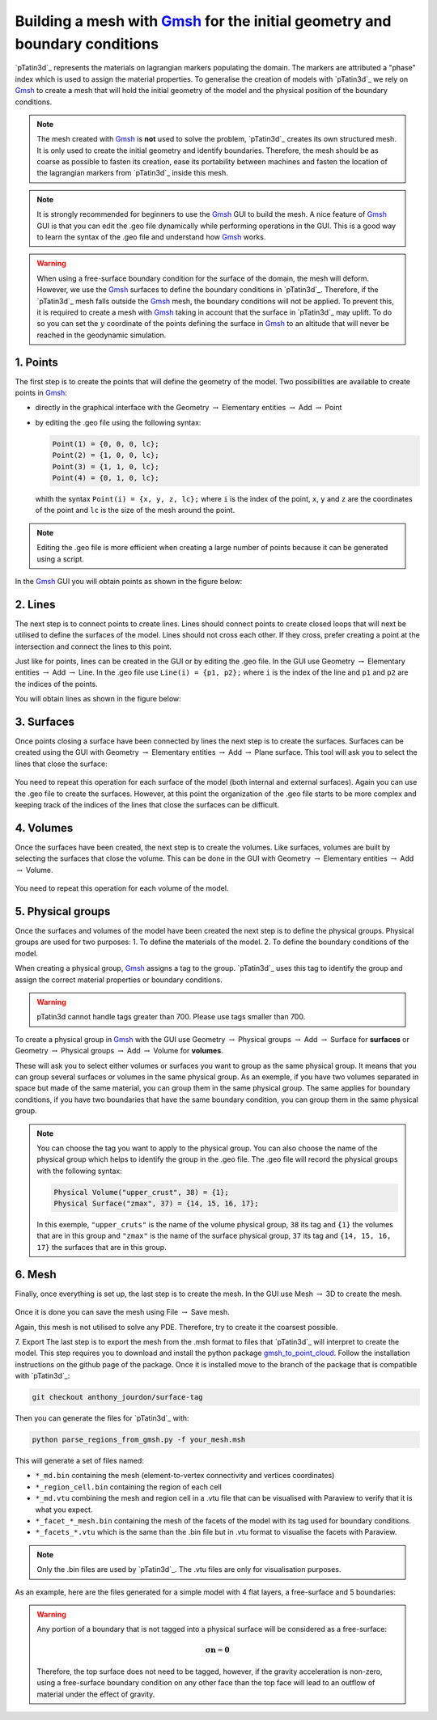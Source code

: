 .. _Gmsh: https://gmsh.info/

Building a mesh with `Gmsh`_ for the initial geometry and boundary conditions
-----------------------------------------------------------------------------
`pTatin3d`_ represents the materials on lagrangian markers populating the domain.
The markers are attributed a "phase" index which is used to assign the material properties.
To generalise the creation of models with `pTatin3d`_ we rely on `Gmsh`_ to create
a mesh that will hold the initial geometry of the model and the physical position of the 
boundary conditions. 

.. note:: 
  The mesh created with `Gmsh`_ is **not** used to solve the problem, `pTatin3d`_
  creates its own structured mesh. 
  It is only used to create the initial geometry and identify boundaries.
  Therefore, the mesh should be as coarse as possible to fasten its creation, ease its
  portability between machines and fasten the location of the lagrangian markers from 
  `pTatin3d`_ inside this mesh.

.. note:: 
  It is strongly recommended for beginners to use the `Gmsh`_ GUI to build the mesh.
  A nice feature of `Gmsh`_ GUI is that you can edit the .geo file dynamically while 
  performing operations in the GUI. This is a good way to learn the syntax of the .geo file
  and understand how `Gmsh`_ works.

.. warning:: 
  When using a free-surface boundary condition for the surface of the domain, the mesh will deform.
  However, we use the `Gmsh`_ surfaces to define the boundary conditions in `pTatin3d`_. 
  Therefore, if the `pTatin3d`_ mesh falls outside the `Gmsh`_ mesh, the boundary conditions will not be applied.
  To prevent this, it is required to create a mesh with `Gmsh`_ taking in account that the surface in `pTatin3d`_ may uplift.
  To do so you can set the :math:`y` coordinate of the points defining the surface in `Gmsh`_ to an altitude that will never
  be reached in the geodynamic simulation.

1. Points
.........
The first step is to create the points that will define the geometry of the model.
Two possibilities are available to create points in `Gmsh`_:

- directly in the graphical interface with the Geometry :math:`\rightarrow` Elementary entities 
  :math:`\rightarrow` Add :math:`\rightarrow` Point
- by editing the .geo file using the following syntax:
  
  .. code-block:: c

    Point(1) = {0, 0, 0, lc};
    Point(2) = {1, 0, 0, lc};
    Point(3) = {1, 1, 0, lc};
    Point(4) = {0, 1, 0, lc};

  whith the syntax ``Point(i) = {x, y, z, lc};`` where ``i`` is the index of the point, 
  ``x``, ``y`` and ``z`` are the coordinates of the point and ``lc`` is the size of the mesh around the point.

.. note:: 
  Editing the .geo file is more efficient when creating a large number of points because
  it can be generated using a script.

In the `Gmsh`_ GUI you will obtain points as shown in the figure below:

.. figure:: figures/gmsh_imgs/box_points.png
   :align: center

2. Lines
........   
The next step is to connect points to create lines.
Lines should connect points to create closed loops that will next be utilised to define the surfaces of the model.
Lines should not cross each other. 
If they cross, prefer creating a point at the intersection and connect the lines to this point.

Just like for points, lines can be created in the GUI or by editing the .geo file.
In the GUI use Geometry :math:`\rightarrow` Elementary entities :math:`\rightarrow` Add :math:`\rightarrow` Line.
In the .geo file use ``Line(i) = {p1, p2};`` where ``i`` is the index of the line and ``p1`` and ``p2`` are the indices of the points.

You will obtain lines as shown in the figure below:

.. figure:: figures/gmsh_imgs/box_lines-01.png
   :align: center

3. Surfaces
...........
Once points closing a surface have been connected by lines the next step is to create the surfaces.
Surfaces can be created using the GUI with 
Geometry :math:`\rightarrow` Elementary entities :math:`\rightarrow` Add :math:`\rightarrow` Plane surface.
This tool will ask you to select the lines that close the surface:

.. figure:: figures/gmsh_imgs/box_lines_surf_bot-01.png
   :align: center

You need to repeat this operation for each surface of the model (both internal and external surfaces).
Again you can use the .geo file to create the surfaces.
However, at this point the organization of the .geo file starts to be more complex and keeping track of 
the indices of the lines that close the surfaces can be difficult.

4. Volumes
..........  
Once the surfaces have been created, the next step is to create the volumes.
Like surfaces, volumes are built by selecting the surfaces that close the volume.
This can be done in the GUI with
Geometry :math:`\rightarrow` Elementary entities :math:`\rightarrow` Add :math:`\rightarrow` Volume.

.. figure:: figures/gmsh_imgs/box_volume_bot-01.png
   :align: center

You need to repeat this operation for each volume of the model.

5. Physical groups
..................
Once the surfaces and volumes of the model have been created the next step is to define the physical groups.
Physical groups are used for two purposes:
1. To define the materials of the model.
2. To define the boundary conditions of the model.

When creating a physical group, `Gmsh`_ assigns a tag to the group.
`pTatin3d`_ uses this tag to identify the group and assign the correct material properties or boundary conditions.

.. warning:: pTatin3d cannot handle tags greater than 700. Please use tags smaller than 700.

To create a physical group in `Gmsh`_ with the GUI use
Geometry :math:`\rightarrow` Physical groups :math:`\rightarrow` Add :math:`\rightarrow` Surface for **surfaces** or
Geometry :math:`\rightarrow` Physical groups :math:`\rightarrow` Add :math:`\rightarrow` Volume for **volumes**.

These will ask you to select either volumes or surfaces you want to group as the same physical group.
It means that you can group several surfaces or volumes in the same physical group.
As an exemple, if you have two volumes separated in space but made of the same material, 
you can group them in the same physical group.
The same applies for boundary conditions, if you have two boundaries that have the same boundary condition,
you can group them in the same physical group.

.. note:: 
  You can choose the tag you want to apply to the physical group. 
  You can also choose the name of the physical group which helps to identify the group in the .geo file.
  The .geo file will record the physical groups with the following syntax:

  .. code-block:: c

    Physical Volume("upper_crust", 38) = {1};
    Physical Surface("zmax", 37) = {14, 15, 16, 17};

  In this exemple, ``"upper_cruts"`` is the name of the volume physical group, ``38`` its tag and ``{1}`` 
  the volumes that are in this group and
  ``"zmax"`` is the name of the surface physical group, ``37`` its tag and ``{14, 15, 16, 17}`` 
  the surfaces that are in this group.

.. figure:: figures/gmsh_imgs/box_volume_physical_bot-01.png
   :align: center

6. Mesh
........
Finally, once everything is set up, the last step is to create the mesh.
In the GUI use Mesh :math:`\rightarrow` 3D to create the mesh.

.. figure:: figures/gmsh_imgs/box_mesh.png
   :align: center

Once it is done you can save the mesh using File :math:`\rightarrow` Save mesh.

Again, this mesh is not utilised to solve any PDE. 
Therefore, try to create it the coarsest possible.

7. Export
The last step is to export the mesh from the .msh format to files that `pTatin3d`_ will interpret to create the model.
This step requires you to download and install the python package `gmsh_to_point_cloud <https://github.com/hpc4geo/gmsh_to_point_cloud>`_.
Follow the installation instructions on the github page of the package.
Once it is installed move to the branch of the package that is compatible with `pTatin3d`_:

.. code-block:: bash

  git checkout anthony_jourdon/surface-tag

Then you can generate the files for `pTatin3d`_ with:

.. code-block:: bash

  python parse_regions_from_gmsh.py -f your_mesh.msh

This will generate a set of files named:

- ``*_md.bin`` containing the mesh (element-to-vertex connectivity and vertices coordinates)
- ``*_region_cell.bin`` containing the region of each cell
- ``*_md.vtu`` combining the mesh and region cell in a .vtu file that can be visualised with Paraview to verify that it is what you expect.
- ``*_facet_*_mesh.bin`` containing the mesh of the facets of the model with its tag used for boundary conditions.
- ``*_facets_*.vtu`` which is the same than the .bin file but in .vtu format to visualise the facets with Paraview.

.. note:: Only the .bin files are used by `pTatin3d`_. The .vtu files are only for visualisation purposes.

As an example, here are the files generated for a simple model with 4 flat layers, a free-surface and 5 boundaries:

.. figure:: figures/gmsh_imgs/paraview_regions.PNG
   :align: center

.. figure:: figures/gmsh_imgs/paraview_surfaces.PNG
   :align: center

.. warning:: 
  Any portion of a boundary that is not tagged into a physical surface will be considered as a free-surface:

  .. math:: 
    \boldsymbol{\sigma} \mathbf{n} = \mathbf{0}

  Therefore, the top surface does not need to be tagged, however, if the gravity acceleration is non-zero, 
  using a free-surface boundary condition on any other face than the top face will lead to an outflow of material 
  under the effect of gravity.